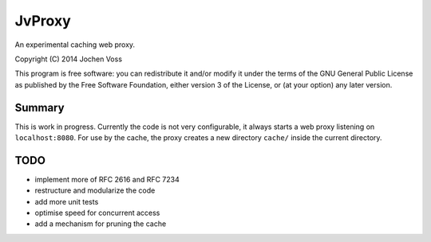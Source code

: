 JvProxy
=======

An experimental caching web proxy.

Copyright (C) 2014  Jochen Voss

This program is free software: you can redistribute it and/or modify
it under the terms of the GNU General Public License as published by
the Free Software Foundation, either version 3 of the License, or
(at your option) any later version.

Summary
-------

This is work in progress.  Currently the code is not very
configurable, it always starts a web proxy listening on
``localhost:8080``.  For use by the cache, the proxy creates a new
directory ``cache/`` inside the current directory.

TODO
----

- implement more of RFC 2616 and RFC 7234
- restructure and modularize the code
- add more unit tests
- optimise speed for concurrent access
- add a mechanism for pruning the cache
